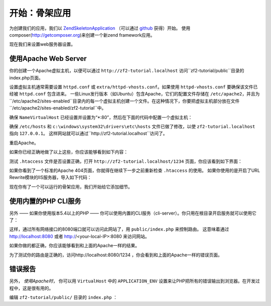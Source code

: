.. _user-guide.skeleton-application:

开始：骨架应用
=======================================

为创建我们的应用，我们以 `ZendSkeletonApplication <https://github.com/zendframework/ZendSkeletonApplication>`_ （可以通过 `github <https://github.com/>`_ 获得）开始。
使用composer(http://getcomposer.org)来创建一个新zend framework应用。

.. code-block:: bash
   :linenos:

    php composer.phar create-project --stability="dev" repository-url="https://packages.zendframework.com" zendframework/skeleton-application path/to/install
    php composer.phar update

.. 注意::

    另一个安装ZendSkeletonApplication的方法是使用github。去https://github.com/zendframework/ZendSkeletonApplication 单击“ZIP”按钮就会下载一个``ZendSkeletonApplication-master.zip``相似的文件。

    把此文件解压到虚拟主机目录并重命名为``zf2-tutorial``。

    ZendSkeletonApplication使用Composer (http://getcomposer.org)来解决它的依赖性，在这里，依赖指的是zf2自己。

    To install Zend Framework 2 into our application we simply type:
    安装zf2到我们的应用，我们只用输入：

    .. code-block:: bash
       :linenos:

        php composer.phar self-update
        php composer.phar install
        php composer.phar update

    从``zf2-tutorial`` 目录。等一会，我们会看到类似下面的输出：

    .. code-block:: bash
       :linenos:

        Installing dependencies from lock file
        - Installing zendframework/zendframework (dev-master)
          Cloning 18c8e223f070deb07c17543ed938b54542aa0ed8

        Generating autoload files

.. 注意::

    如果看到这样的信息： 

    .. code-block:: bash
       :linenos:

        [RuntimeException]      
          The process timed out. 

    说明你的网速太慢而不能及时下载完整的包，导致composer超时。为避免这个错误，用下面的命令代替：

    .. code-block:: bash
       :linenos:

        php composer.phar install
        php composer.phar update

    运行：

    .. code-block:: bash
       :linenos:

        COMPOSER_PROCESS_TIMEOUT=5000 php composer.phar install
        COMPOSER_PROCESS_TIMEOUT=5000 php composer.phar update
        
.. 注意::

   使用windows系统wamp的用户：
   
   1. 安装windows的composer
      通过以下命令检查是否正确安装 
      
      .. code-block:: bash
         :linenos:
         
         composer
         
   2. 安装windows版本git，也需要把git路径添加到windows环境变量
      通过以下命令检查git是否正确安装
      
      .. code-block:: bash
         :linenos:
         
         git
         
   3. 现在用命令行安装zf2
      
      .. code-block:: bash
         :linenos:
         
         composer create-project --repository-url="https://packages.zendframework.com" -s dev zendframework/skeleton-application path/to/install
   

现在我们来设置web服务器设置。

使用Apache Web Server
---------------------------

你的创建一个Apache虚拟主机，以便可以通过 ``http://zf2-tutorial.localhost`` 访问``zf2-tutorial/public``目录的index.php页面。

设置虚拟主机通常需要设置 ``httpd.conf`` 或
``extra/httpd-vhosts.conf``。如果使用 ``httpd-vhosts.conf`` 要确保该文件已经被 ``httpd.conf`` 包含进来。
一些Linux发行版本（如Ubuntu）包含Apache，它们的配置文件存储在 ``/etc/apache2``，并且为``/etc/apache2/sites-enabled``目录内的每一个虚拟主机创建一个文件。在这种情况下，你要把虚拟主机部分放在文件``/etc/apache2/sites-enabled/zf2-tutorial``中。

确保 ``NameVirtualHost`` 已经设置并设置为“\*:80”，然后在下面的代码中配置一个虚拟主机：

.. code-block:: apache
   :linenos:

    <VirtualHost *:80>
        ServerName zf2-tutorial.localhost
        DocumentRoot /path/to/zf2-tutorial/public
        SetEnv APPLICATION_ENV "development"
        <Directory /path/to/zf2-tutorial/public>
            DirectoryIndex index.php
            AllowOverride All
            Order allow,deny
            Allow from all
        </Directory>
    </VirtualHost>

确保 ``/etc/hosts`` 和
``c:\windows\system32\drivers\etc\hosts`` 文件已做了修改，以使 ``zf2-tutorial.localhost``
指向 ``127.0.0.1``。 这样网站就可以通过``http://zf2-tutorial.localhost``访问了。

.. code-block:: none
   :linenos:

    127.0.0.1               zf2-tutorial.localhost localhost

重启Apache。

如果你已经正确地做了以上这些，你应该能够看到如下内容：

.. image:: ../images/user-guide.skeleton-application.hello-world.png
    :width: 940 px

测试 ``.htaccess`` 文件是否设置正确，打开 ``http://zf2-tutorial.localhost/1234`` 页面，你应该看到如下界面：

.. image:: ../images/user-guide.skeleton-application.404.png
    :width: 940 px

如果你看到了一个标准的Apache 404页面，你就得在继续下一步之前重新检查 ``.htaccess`` 的使用。
如果你使用的是开启了URL Rewrite模块的IIS服务器，导入如下代码：

.. code-block:: apache
   :linenos:

    RewriteCond %{REQUEST_FILENAME} !-f
    RewriteRule ^ index.php [NC,L]

现在你有了一个可以运行的骨架应用，我们开始给它添加细节。

使用内置的PHP CLI服务
---------------------------------

另外 —— 如果你使用版本5.4以上的PHP —— 你可以使用内置的CLI服务（cli-server）。你只用在根目录开启服务就可以使用它了：

.. code-block:: bash
    :linenos:
    
    php -S 0.0.0.0:8080 -t public/ public/index.php

这样，通过所有网络接口的8080端口就可以访问此网站了，用 ``public/index.php`` 来控制路由。
这意味着通过 http://localhost:8080 或者 http://<your-local-IP>:8080 来访问网站。

如果你做的都正确，你应该能够看到和上面的Apache一样的结果。

为了测试你的路由是正确的，访问http://localhost:8080/1234 ，你会看到和上面的Apache一样的错误页面。

.. 注意::

    内置CLI 服务 **只限于开发**。

错误报告
---------------

另外， *使用Apache时*， 你可以用 ``VirtualHost`` 中的 ``APPLICATION_ENV`` 设置来让PHP把所有的错误输出到浏览器。在开发过程中，这是很有用的。

编辑 ``zf2-tutorial/public/`` 目录的 ``index.php`` ：

.. code-block:: php
   :linenos:

    <?php

    /**
     * Display all errors when APPLICATION_ENV is development.
     */
    if ($_SERVER['APPLICATION_ENV'] == 'development') {
        error_reporting(E_ALL);
        ini_set("display_errors", 1);
    }
    
    /**
     * This makes our life easier when dealing with paths. Everything is relative
     * to the application root now.
     */
    chdir(dirname(__DIR__));
    
    // Decline static file requests back to the PHP built-in webserver
    if (php_sapi_name() === 'cli-server' && is_file(__DIR__ . parse_url($_SERVER['REQUEST_URI'], PHP_URL_PATH))) {
        return false;
    }

    // Setup autoloading
    require 'init_autoloader.php';
    
    // Run the application!
    Zend\Mvc\Application::init(require 'config/application.config.php')->run();
